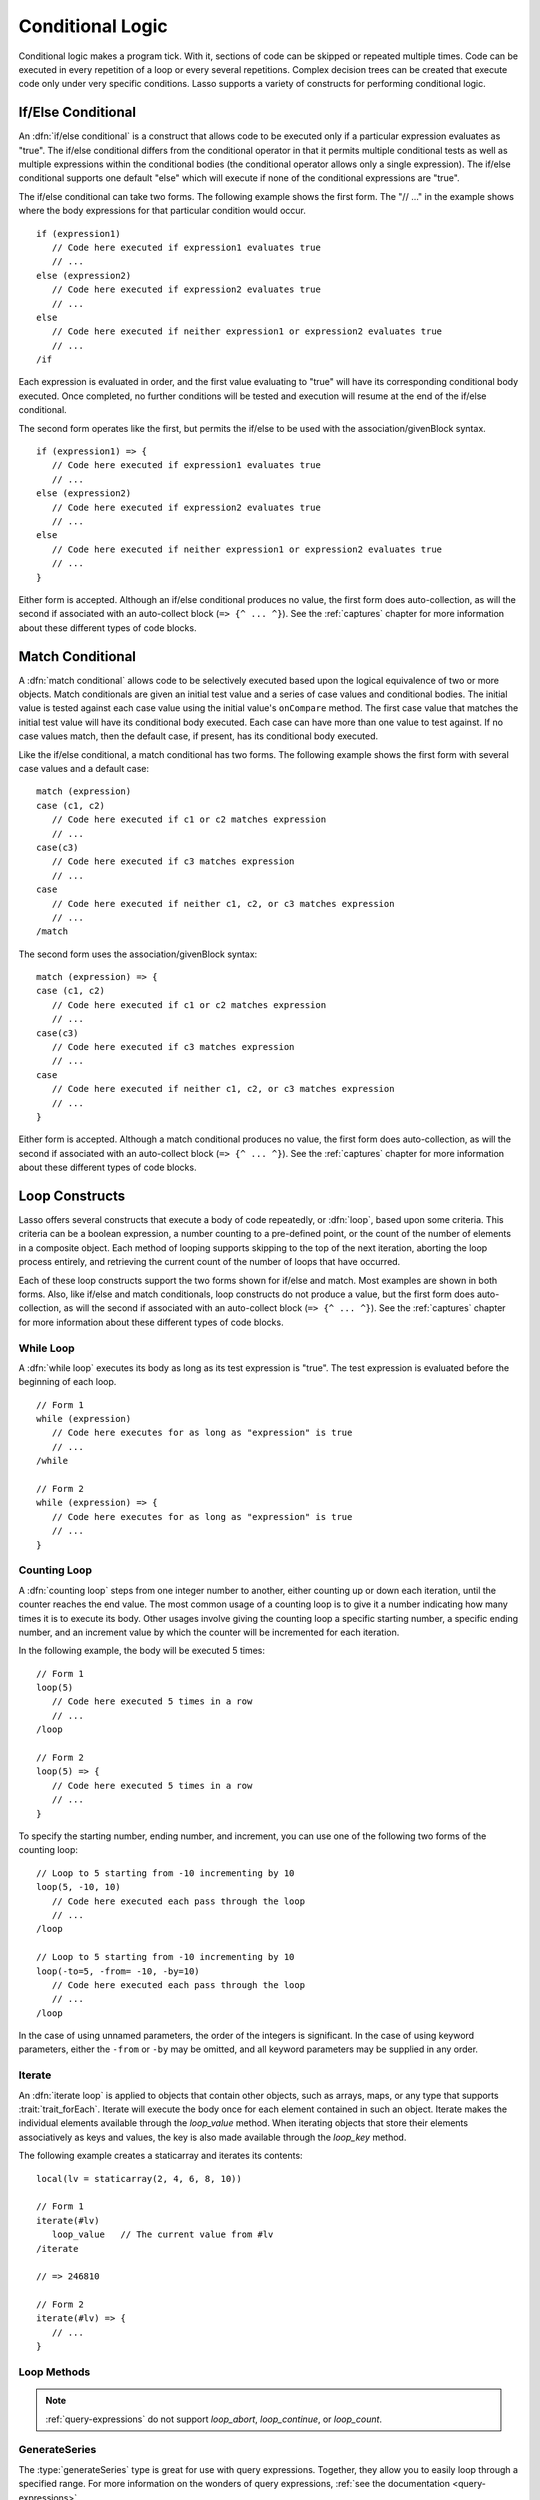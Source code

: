 .. http://www.lassosoft.com/Language-Guide-Conditional-Logic
.. _conditional-logic:

*****************
Conditional Logic
*****************

Conditional logic makes a program tick. With it, sections of code can be skipped
or repeated multiple times. Code can be executed in every repetition of a loop
or every several repetitions. Complex decision trees can be created that execute
code only under very specific conditions. Lasso supports a variety of constructs
for performing conditional logic.


If/Else Conditional
===================

An :dfn:`if/else conditional` is a construct that allows code to be executed
only if a particular expression evaluates as "true". The if/else conditional
differs from the conditional operator in that it permits multiple conditional
tests as well as multiple expressions within the conditional bodies (the
conditional operator allows only a single expression). The if/else conditional
supports one default "else" which will execute if none of the conditional
expressions are "true".

The if/else conditional can take two forms. The following example shows the
first form. The "// ..." in the example shows where the body expressions for
that particular condition would occur. ::

   if (expression1)
      // Code here executed if expression1 evaluates true
      // ...
   else (expression2)
      // Code here executed if expression2 evaluates true
      // ...
   else
      // Code here executed if neither expression1 or expression2 evaluates true
      // ...
   /if

Each expression is evaluated in order, and the first value evaluating to "true"
will have its corresponding conditional body executed. Once completed, no
further conditions will be tested and execution will resume at the end of the
if/else conditional.

The second form operates like the first, but permits the if/else to be used with
the association/givenBlock syntax. ::

   if (expression1) => {
      // Code here executed if expression1 evaluates true
      // ...
   else (expression2)
      // Code here executed if expression2 evaluates true
      // ...
   else
      // Code here executed if neither expression1 or expression2 evaluates true
      // ...
   }

Either form is accepted. Although an if/else conditional produces no value, the
first form does auto-collection, as will the second if associated with an
auto-collect block (``=> {^ ... ^}``). See the :ref:`captures` chapter for more
information about these different types of code blocks.


Match Conditional
=================

A :dfn:`match conditional` allows code to be selectively executed based upon the
logical equivalence of two or more objects. Match conditionals are given an
initial test value and a series of case values and conditional bodies. The
initial value is tested against each case value using the initial value's
``onCompare`` method. The first case value that matches the initial test value
will have its conditional body executed. Each case can have more than one value
to test against. If no case values match, then the default case, if present, has
its conditional body executed.

Like the if/else conditional, a match conditional has two forms. The following
example shows the first form with several case values and a default case::

   match (expression)
   case (c1, c2)
      // Code here executed if c1 or c2 matches expression
      // ...
   case(c3)
      // Code here executed if c3 matches expression
      // ...
   case
      // Code here executed if neither c1, c2, or c3 matches expression
      // ...
   /match

The second form uses the association/givenBlock syntax::

   match (expression) => {
   case (c1, c2)
      // Code here executed if c1 or c2 matches expression
      // ...
   case(c3)
      // Code here executed if c3 matches expression
      // ...
   case
      // Code here executed if neither c1, c2, or c3 matches expression
      // ...
   }

Either form is accepted. Although a match conditional produces no value, the
first form does auto-collection, as will the second if associated with an
auto-collect block (``=> {^ ... ^}``). See the :ref:`captures` chapter for more
information about these different types of code blocks.


Loop Constructs
===============

Lasso offers several constructs that execute a body of code repeatedly, or
:dfn:`loop`, based upon some criteria. This criteria can be a boolean
expression, a number counting to a pre-defined point, or the count of the number
of elements in a composite object. Each method of looping supports skipping to
the top of the next iteration, aborting the loop process entirely, and
retrieving the current count of the number of loops that have occurred.

Each of these loop constructs support the two forms shown for if/else and match.
Most examples are shown in both forms. Also, like if/else and match
conditionals, loop constructs do not produce a value, but the first form does
auto-collection, as will the second if associated with an auto-collect block
(``=> {^ ... ^}``). See the :ref:`captures` chapter for more information about
these different types of code blocks.


While Loop
----------

A :dfn:`while loop` executes its body as long as its test expression is "true".
The test expression is evaluated before the beginning of each loop. ::

   // Form 1
   while (expression)
      // Code here executes for as long as "expression" is true
      // ...
   /while

   // Form 2
   while (expression) => {
      // Code here executes for as long as "expression" is true
      // ...
   }


Counting Loop
-------------

A :dfn:`counting loop` steps from one integer number to another, either counting
up or down each iteration, until the counter reaches the end value. The most
common usage of a counting loop is to give it a number indicating how many times
it is to execute its body. Other usages involve giving the counting loop a
specific starting number, a specific ending number, and an increment value by
which the counter will be incremented for each iteration.

In the following example, the body will be executed 5 times::

   // Form 1
   loop(5)
      // Code here executed 5 times in a row
      // ...
   /loop

   // Form 2
   loop(5) => {
      // Code here executed 5 times in a row
      // ...
   }

To specify the starting number, ending number, and increment, you can use one of
the following two forms of the counting loop::

   // Loop to 5 starting from -10 incrementing by 10
   loop(5, -10, 10)
      // Code here executed each pass through the loop
      // ...
   /loop

   // Loop to 5 starting from -10 incrementing by 10
   loop(-to=5, -from= -10, -by=10)
      // Code here executed each pass through the loop
      // ...
   /loop

In the case of using unnamed parameters, the order of the integers is
significant. In the case of using keyword parameters, either the ``-from`` or
``-by`` may be omitted, and all keyword parameters may be supplied in any order.


Iterate
-------

An :dfn:`iterate loop` is applied to objects that contain other objects, such as
arrays, maps, or any type that supports :trait:`trait_forEach`. Iterate will
execute the body once for each element contained in such an object. Iterate
makes the individual elements available through the `loop_value` method. When
iterating objects that store their elements associatively as keys and values,
the key is also made available through the `loop_key` method.

The following example creates a staticarray and iterates its contents::

   local(lv = staticarray(2, 4, 6, 8, 10))

   // Form 1
   iterate(#lv)
      loop_value   // The current value from #lv
   /iterate

   // => 246810

   // Form 2
   iterate(#lv) => {
      // ...
   }


Loop Methods
------------

.. method:: loop_abort()

   Can be used within the body of any of the loop constructs mentioned in this
   chapter. When called, the current loop construct will cease and execution
   will continue at the code following it.

.. method:: loop_continue()

   Can be used within the body of a loop construct to cause the current loop
   to cease executing. Looping begins again at the top with the testing of the
   loop condition if present, and continues with the next iteration if
   applicable.

.. method:: loop_count()

   All of the loop constructs keep track of the current loop number. The
   `loop_count` method can be called to retrieve this number. For while and
   iterate loops, the loop number always begins with "1" on the first loop and
   advances by "1" on each additional iteration. In a counting loop, the loop
   number begins with the loop's "from" value and advances either forward or
   backward depending on how the loop was constructed.

.. note::
   :ref:`query-expressions` do not support `loop_abort`, `loop_continue`, or
   `loop_count`.

.. method:: loop_key()

   When called within an iterate loop that's iterating a map, returns the key of
   the current map element. Returns "void" if the iterated object is any other
   type.

.. method:: loop_value()

   When called within an iterate loop, returns the current element from the
   object being iterated. Returns the element's value if the iterated object is
   a map.


GenerateSeries
--------------

The :type:`generateSeries` type is great for use with query expressions.
Together, they allow you to easily loop through a specified range. For more
information on the wonders of query expressions, :ref:`see the documentation
<query-expressions>`.

.. type:: generateSeries
.. method:: generateSeries(from, to, by=1)

   This method creates an integer range for use with query expressions. The
   first number in the range is specified by the first parameter. The second
   parameter specifies the maximum value of the last number in the range, and
   and optional third parameter specifies the step to use for going through the
   range (defaults to 1). Note that the second parameter might not be in the
   range if the step is set in such a way that it is not in the range.


Using generateSeries
^^^^^^^^^^^^^^^^^^^^

The following example sums the even numbers starting with 2 and ending with 10::

   // Note that 11 is not part of the series generated
   with num in generateSeries(2, 11, 2) sum #num

   // => 30

There is a generateSeries literal syntax that can also be used. The following is
equivalent to the proceding example::

   // Note that 11 is not part of the series generated
   with num in 2 to 11 by 2 sum #num

   // => 30
